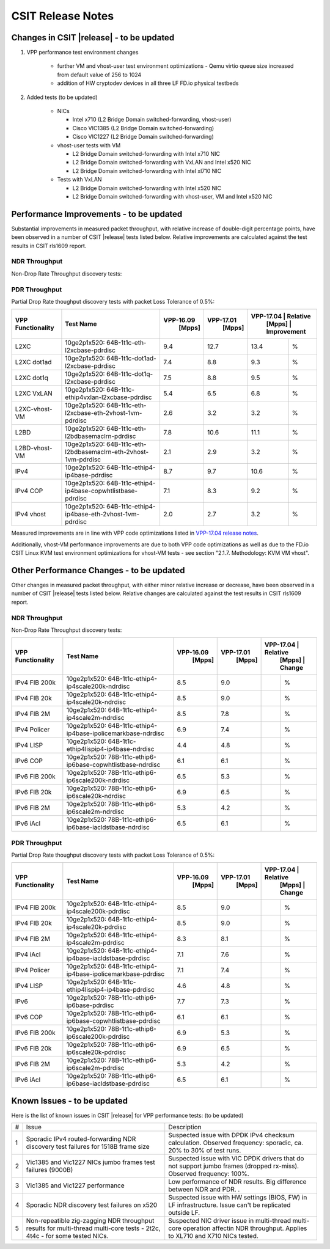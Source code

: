 CSIT Release Notes
==================

Changes in CSIT |release| - to be updated
-------------------------

#. VPP performance test environment changes

    - further VM and vhost-user test environment optimizations - Qemu virtio queue size increased from default value of 256 to 1024
    - addition of HW cryptodev devices in all three LF FD.io physical testbeds

#. Added tests (to be updated)

    - NICs

      - Intel x710 (L2 Bridge Domain switched-forwarding, vhost-user)
      - Cisco VIC1385 (L2 Bridge Domain switched-forwarding)
      - Cisco VIC1227 (L2 Bridge Domain switched-forwarding)

    - vhost-user tests with VM

      - L2 Bridge Domain switched-forwarding with Intel x710 NIC
      - L2 Bridge Domain switched-forwarding with VxLAN and Intel x520 NIC
      - L2 Bridge Domain switched-forwarding with Intel xl710 NIC

    - Tests with VxLAN

      - L2 Bridge Domain switched-forwarding with Intel x520 NIC
      - L2 Bridge Domain switched-forwarding with vhost-user, VM and Intel x520
        NIC

Performance Improvements - to be updated
------------------------

Substantial improvements in measured packet throughput, with relative increase
of double-digit percentage points, have been observed in a number of CSIT
|release| tests listed below. Relative improvements are calculated against the
test results in CSIT rls1609 report.

NDR Throughput
~~~~~~~~~~~~~~

Non-Drop Rate Throughput discovery tests:

+-------------------+-----------------------------------------------------------------+------------+-----------+----------------------------+
| VPP Functionality | Test Name                                                       | VPP-16.09  | VPP-17.01 | VPP-17.04 | 17.01 to 17.04 |
|                   |                                                                 |   [Mpps]   |  [Mpps]   |   [Mpps]  |  Improvement   |
+===================+=================================================================+============+===========+===========+================+
| L2XC              | 10ge2p1x520: 64B-1t1c-eth-l2xcbase-ndrdisc                      | 9.4        | 12.7      | 13.4      | 6%             |
+-------------------+-----------------------------------------------------------------+------------+-----------+-----------+----------------+
| L2XC              | 10ge2p1xl710: 64B-1t1c-eth-l2xcbase-ndrdisc                     | 9.5        | 12.2      | 12.4      | 2%             |
+-------------------+-----------------------------------------------------------------+------------+-----------+-----------+----------------+
| L2XC dot1ad       | 10ge2p1x520: 64B-1t1c-dot1ad-l2xcbase-ndrdisc                   | 7.4        | 8.8       | 9.3       | 6%             |
+-------------------+-----------------------------------------------------------------+------------+-----------+-----------+----------------+
| L2XC dot1q        | 10ge2p1x520: 64B-1t1c-dot1q-l2xcbase-ndrdisc                    | 7.5        | 8.8       | 9.2       | 5%             |
+-------------------+-----------------------------------------------------------------+------------+-----------+-----------+----------------+
| L2XC VxLAN        | 10ge2p1x520: 64B-1t1c-ethip4vxlan-l2xcbase-ndrdisc              | 5.4        | 6.5       | 6.8       | 5%             |
+-------------------+-----------------------------------------------------------------+------------+-----------+-----------+----------------+
| L2XC-vhost-VM     | 10ge2p1x520: 64B-1t1c-eth-l2xcbase-eth-2vhost-1vm-ndrdisc       | 0.5        | 2.8       | 3.2       | 14%            |
+-------------------+-----------------------------------------------------------------+------------+-----------+-----------+----------------+
| L2BD              | 10ge2p1x520: 64B-1t1c-eth-l2bdbasemaclrn-ndrdisc                | 7.8        | 10.4      | 10.8      | 4%             |
+-------------------+-----------------------------------------------------------------+------------+-----------+-----------+----------------+
| L2BD-vhost-VM     | 10ge2p1x520: 64B-1t1c-eth-l2bdbasemaclrn-eth-2vhost-1vm-ndrdisc | 0.4        | 2.7       | 3.4       | 26%            |
+-------------------+-----------------------------------------------------------------+------------+-----------+-----------+----------------+
| IPv4              | 10ge2p1x520: 64B-1t1c-ethip4-ip4base-ndrdisc                    | 8.7        | 9.7       | 10.6      | 9%             |
+-------------------+-----------------------------------------------------------------+------------+-----------+-----------+----------------+
| IPv4 COP          | 10ge2p1x520: 64B-1t1c-ethip4-ip4base-copwhtlistbase-ndrdisc     | 7.1        | 8.3       | 9.0       | 8%            |
+-------------------+-----------------------------------------------------------------+------------+-----------+-----------+----------------+
| IPv4 iAcl         | 10ge2p1x520: 64B-1t1c-ethip4-ip4base-iacldstbase-ndrdisc        | 6.9        | 7.6       | 8.3       | 9%             |
+-------------------+-----------------------------------------------------------------+------------+-----------+-----------+----------------+
| IPv4 vhost        | 10ge2p1x520: 64B-1t1c-ethip4-ip4base-eth-2vhost-1vm-ndrdisc     | 0.3        | 2.6       | 3.1       | 19%            |
+-------------------+-----------------------------------------------------------------+------------+-----------+-----------+----------------+
| IPv6              | 10ge2p1x520: 78B-1t1c-ethip6-ip6base-ndrdisc                    | 3.0        | 7.3       | 8.5       | 16%            |
+-------------------+-----------------------------------------------------------------+------------+-----------+-----------+----------------+

PDR Throughput
~~~~~~~~~~~~~~

Partial Drop Rate thoughput discovery tests with packet Loss Tolerance of 0.5%:

+-------------------+-----------------------------------------------------------------+-----------+-----------+-------------------------+
| VPP Functionality | Test Name                                                       | VPP-16.09 | VPP-17.01 | VPP-17.04 | Relative    |
|                   |                                                                 |   [Mpps]  |  [Mpps]   |   [Mpps]  | Improvement |
+===================+=================================================================+===========+===========+===========+=============+
| L2XC              | 10ge2p1x520: 64B-1t1c-eth-l2xcbase-pdrdisc                      | 9.4       | 12.7      | 13.4      |   %         |
+-------------------+-----------------------------------------------------------------+-----------+-----------+-----------+-------------+
| L2XC dot1ad       | 10ge2p1x520: 64B-1t1c-dot1ad-l2xcbase-pdrdisc                   | 7.4       | 8.8       | 9.3       |   %         |
+-------------------+-----------------------------------------------------------------+-----------+-----------+-----------+-------------+
| L2XC dot1q        | 10ge2p1x520: 64B-1t1c-dot1q-l2xcbase-pdrdisc                    | 7.5       | 8.8       | 9.5       |   %         |
+-------------------+-----------------------------------------------------------------+-----------+-----------+-----------+-------------+
| L2XC VxLAN        | 10ge2p1x520: 64B-1t1c-ethip4vxlan-l2xcbase-pdrdisc              | 5.4       | 6.5       | 6.8       |   %         |
+-------------------+-----------------------------------------------------------------+-----------+-----------+-----------+-------------+
| L2XC-vhost-VM     | 10ge2p1x520: 64B-1t1c-eth-l2xcbase-eth-2vhost-1vm-pdrdisc       | 2.6       | 3.2       | 3.2       |   %         |
+-------------------+-----------------------------------------------------------------+-----------+-----------+-----------+-------------+
| L2BD              | 10ge2p1x520: 64B-1t1c-eth-l2bdbasemaclrn-pdrdisc                | 7.8       | 10.6      | 11.1      |   %         |
+-------------------+-----------------------------------------------------------------+-----------+-----------+-----------+-------------+
| L2BD-vhost-VM     | 10ge2p1x520: 64B-1t1c-eth-l2bdbasemaclrn-eth-2vhost-1vm-pdrdisc | 2.1       | 2.9       | 3.2       |   %         |
+-------------------+-----------------------------------------------------------------+-----------+-----------+-----------+-------------+
| IPv4              | 10ge2p1x520: 64B-1t1c-ethip4-ip4base-pdrdisc                    | 8.7       | 9.7       | 10.6      |   %         |
+-------------------+-----------------------------------------------------------------+-----------+-----------+-----------+-------------+
| IPv4 COP          | 10ge2p1x520: 64B-1t1c-ethip4-ip4base-copwhtlistbase-pdrdisc     | 7.1       | 8.3       | 9.2       |   %         |
+-------------------+-----------------------------------------------------------------+-----------+-----------+-----------+-------------+
| IPv4 vhost        | 10ge2p1x520: 64B-1t1c-ethip4-ip4base-eth-2vhost-1vm-pdrdisc     | 2.0       | 2.7       | 3.2       |   %         |
+-------------------+-----------------------------------------------------------------+-----------+-----------+-----------+-------------+

Measured improvements are in line with VPP code optimizations listed in
`VPP-17.04 release notes
<https://docs.fd.io/vpp/17.04/release_notes_1704.html>`_.

Additionally, vhost-VM performance improvements are due to both VPP code
optimizations as well as due to the FD.io CSIT Linux KVM test environment
optimizations for vhost-VM tests - see section "2.1.7. Methodology: KVM VM
vhost".


Other Performance Changes - to be updated
-------------------------

Other changes in measured packet throughput, with either minor relative
increase or decrease, have been observed in a number of CSIT |release| tests
listed below. Relative changes are calculated against the test results in CSIT
rls1609 report.

NDR Throughput
~~~~~~~~~~~~~~

Non-Drop Rate Throughput discovery tests:

+-------------------+-----------------------------------------------------------------+-----------+-----------+-------------------------+
| VPP Functionality | Test Name                                                       | VPP-16.09 | VPP-17.01 | VPP-17.04 | Relative    |
|                   |                                                                 |   [Mpps]  |  [Mpps]   |   [Mpps]  | Change      |
+===================+=================================================================+===========+===========+===========+=============+
| IPv4 FIB 200k     | 10ge2p1x520: 64B-1t1c-ethip4-ip4scale200k-ndrdisc               | 8.5       | 9.0       |           |  %          |
+-------------------+-----------------------------------------------------------------+-----------+-----------+-----------+-------------+
| IPv4 FIB 20k      | 10ge2p1x520: 64B-1t1c-ethip4-ip4scale20k-ndrdisc                | 8.5       | 9.0       |           |  %          |
+-------------------+-----------------------------------------------------------------+-----------+-----------+-----------+-------------+
| IPv4 FIB 2M       | 10ge2p1x520: 64B-1t1c-ethip4-ip4scale2m-ndrdisc                 | 8.5       | 7.8       |           |   %         |
+-------------------+-----------------------------------------------------------------+-----------+-----------+-----------+-------------+
| IPv4 Policer      | 10ge2p1x520: 64B-1t1c-ethip4-ip4base-ipolicemarkbase-ndrdisc    | 6.9       | 7.4       |           |  %          |
+-------------------+-----------------------------------------------------------------+-----------+-----------+-----------+-------------+
| IPv4 LISP         | 10ge2p1x520: 64B-1t1c-ethip4lispip4-ip4base-ndrdisc             | 4.4       | 4.8       |           |  %          |
+-------------------+-----------------------------------------------------------------+-----------+-----------+-----------+-------------+
| IPv6 COP          | 10ge2p1x520: 78B-1t1c-ethip6-ip6base-copwhtlistbase-ndrdisc     | 6.1       | 6.1       |           |  %          |
+-------------------+-----------------------------------------------------------------+-----------+-----------+-----------+-------------+
| IPv6 FIB 200k     | 10ge2p1x520: 78B-1t1c-ethip6-ip6scale200k-ndrdisc               | 6.5       | 5.3       |           |  %          |
+-------------------+-----------------------------------------------------------------+-----------+-----------+-----------+-------------+
| IPv6 FIB 20k      | 10ge2p1x520: 78B-1t1c-ethip6-ip6scale20k-ndrdisc                | 6.9       | 6.5       |           |  %          |
+-------------------+-----------------------------------------------------------------+-----------+-----------+-----------+-------------+
| IPv6 FIB 2M       | 10ge2p1x520: 78B-1t1c-ethip6-ip6scale2m-ndrdisc                 | 5.3       | 4.2       |           |  %          |
+-------------------+-----------------------------------------------------------------+-----------+-----------+-----------+-------------+
| IPv6 iAcl         | 10ge2p1x520: 78B-1t1c-ethip6-ip6base-iacldstbase-ndrdisc        | 6.5       | 6.1       |           |  %          |
+-------------------+-----------------------------------------------------------------+-----------+-----------+-----------+-------------+

PDR Throughput
~~~~~~~~~~~~~~

Partial Drop Rate thoughput discovery tests with packet Loss Tolerance of 0.5%:

+-------------------+-----------------------------------------------------------------+-----------+-----------+-------------------------+
| VPP Functionality | Test Name                                                       | VPP-16.09 | VPP-17.01 | VPP-17.04 | Relative    |
|                   |                                                                 |   [Mpps]  |  [Mpps]   |   [Mpps]  | Change      |
+===================+=================================================================+===========+===========+===========+=============+
| IPv4 FIB 200k     | 10ge2p1x520: 64B-1t1c-ethip4-ip4scale200k-pdrdisc               | 8.5       | 9.0       |           |  %          |
+-------------------+-----------------------------------------------------------------+-----------+-----------+-----------+-------------+
| IPv4 FIB 20k      | 10ge2p1x520: 64B-1t1c-ethip4-ip4scale20k-pdrdisc                | 8.5       | 9.0       |           |  %          |
+-------------------+-----------------------------------------------------------------+-----------+-----------+-----------+-------------+
| IPv4 FIB 2M       | 10ge2p1x520: 64B-1t1c-ethip4-ip4scale2m-pdrdisc                 | 8.3       | 8.1       |           |  %          |
+-------------------+-----------------------------------------------------------------+-----------+-----------+-----------+-------------+
| IPv4 iAcl         | 10ge2p1x520: 64B-1t1c-ethip4-ip4base-iacldstbase-pdrdisc        | 7.1       | 7.6       |           |  %          |
+-------------------+-----------------------------------------------------------------+-----------+-----------+-----------+-------------+
| IPv4 Policer      | 10ge2p1x520: 64B-1t1c-ethip4-ip4base-ipolicemarkbase-pdrdisc    | 7.1       | 7.4       |           |  %          |
+-------------------+-----------------------------------------------------------------+-----------+-----------+-----------+-------------+
| IPv4 LISP         | 10ge2p1x520: 64B-1t1c-ethip4lispip4-ip4base-pdrdisc             | 4.6       | 4.8       |           |  %          |
+-------------------+-----------------------------------------------------------------+-----------+-----------+-----------+-------------+
| IPv6              | 10ge2p1x520: 78B-1t1c-ethip6-ip6base-pdrdisc                    | 7.7       | 7.3       |           |  %          |
+-------------------+-----------------------------------------------------------------+-----------+-----------+-----------+-------------+
| IPv6 COP          | 10ge2p1x520: 78B-1t1c-ethip6-ip6base-copwhtlistbase-pdrdisc     | 6.1       | 6.1       |           |  %          |
+-------------------+-----------------------------------------------------------------+-----------+-----------+-----------+-------------+
| IPv6 FIB 200k     | 10ge2p1x520: 78B-1t1c-ethip6-ip6scale200k-pdrdisc               | 6.9       | 5.3       |           |  %          |
+-------------------+-----------------------------------------------------------------+-----------+-----------+-----------+-------------+
| IPv6 FIB 20k      | 10ge2p1x520: 78B-1t1c-ethip6-ip6scale20k-pdrdisc                | 6.9       | 6.5       |           |  %          |
+-------------------+-----------------------------------------------------------------+-----------+-----------+-----------+-------------+
| IPv6 FIB 2M       | 10ge2p1x520: 78B-1t1c-ethip6-ip6scale2m-pdrdisc                 | 5.3       | 4.2       |           |  %          |
+-------------------+-----------------------------------------------------------------+-----------+-----------+-----------+-------------+
| IPv6 iAcl         | 10ge2p1x520: 78B-1t1c-ethip6-ip6base-iacldstbase-pdrdisc        | 6.5       | 6.1       |           |  %          |
+-------------------+-----------------------------------------------------------------+-----------+-----------+-----------+-------------+

Known Issues - to be updated
------------

Here is the list of known issues in CSIT |release| for VPP performance tests: (to be updated)

+---+-------------------------------------------------+-----------------------------------------------------------------+
| # | Issue                                           | Description                                                     |
+---+-------------------------------------------------+-----------------------------------------------------------------+
| 1 | Sporadic IPv4 routed-forwarding NDR discovery   | Suspected issue with DPDK IPv4 checksum calculation.            |
|   | test failures for 1518B frame size              | Observed frequency: sporadic, ca. 20% to 30% of test runs.      |
+---+-------------------------------------------------+-----------------------------------------------------------------+
| 2 | Vic1385 and Vic1227 NICs jumbo frames test      | Suspected issue with VIC DPDK drivers that do not support jumbo |
|   | failures (9000B)                                | frames (dropped rx-miss). Observed frequency: 100%.             |
+---+-------------------------------------------------+-----------------------------------------------------------------+
| 3 | Vic1385 and Vic1227 performance                 | Low performance of NDR results. Big difference between NDR and  |
|   |                                                 | PDR.                                  .                         |
+---+-------------------------------------------------+-----------------------------------------------------------------+
| 4 | Sporadic NDR discovery test failures on x520    | Suspected issue with HW settings (BIOS, FW) in LF               |
|   |                                                 | infrastructure. Issue can't be replicated outside LF.           |
+---+-------------------------------------------------+-----------------------------------------------------------------+
| 5 | Non-repeatible zig-zagging NDR throughput       | Suspected NIC driver issue in multi-thread multi-core operation |
|   | results for multi-thread multi-core tests       | affectin NDR throughput. Applies to XL710 and X710 NICs tested. |
|   | - 2t2c, 4t4c - for some tested NICs.            |                                                                 |
+---+-------------------------------------------------+-----------------------------------------------------------------+

